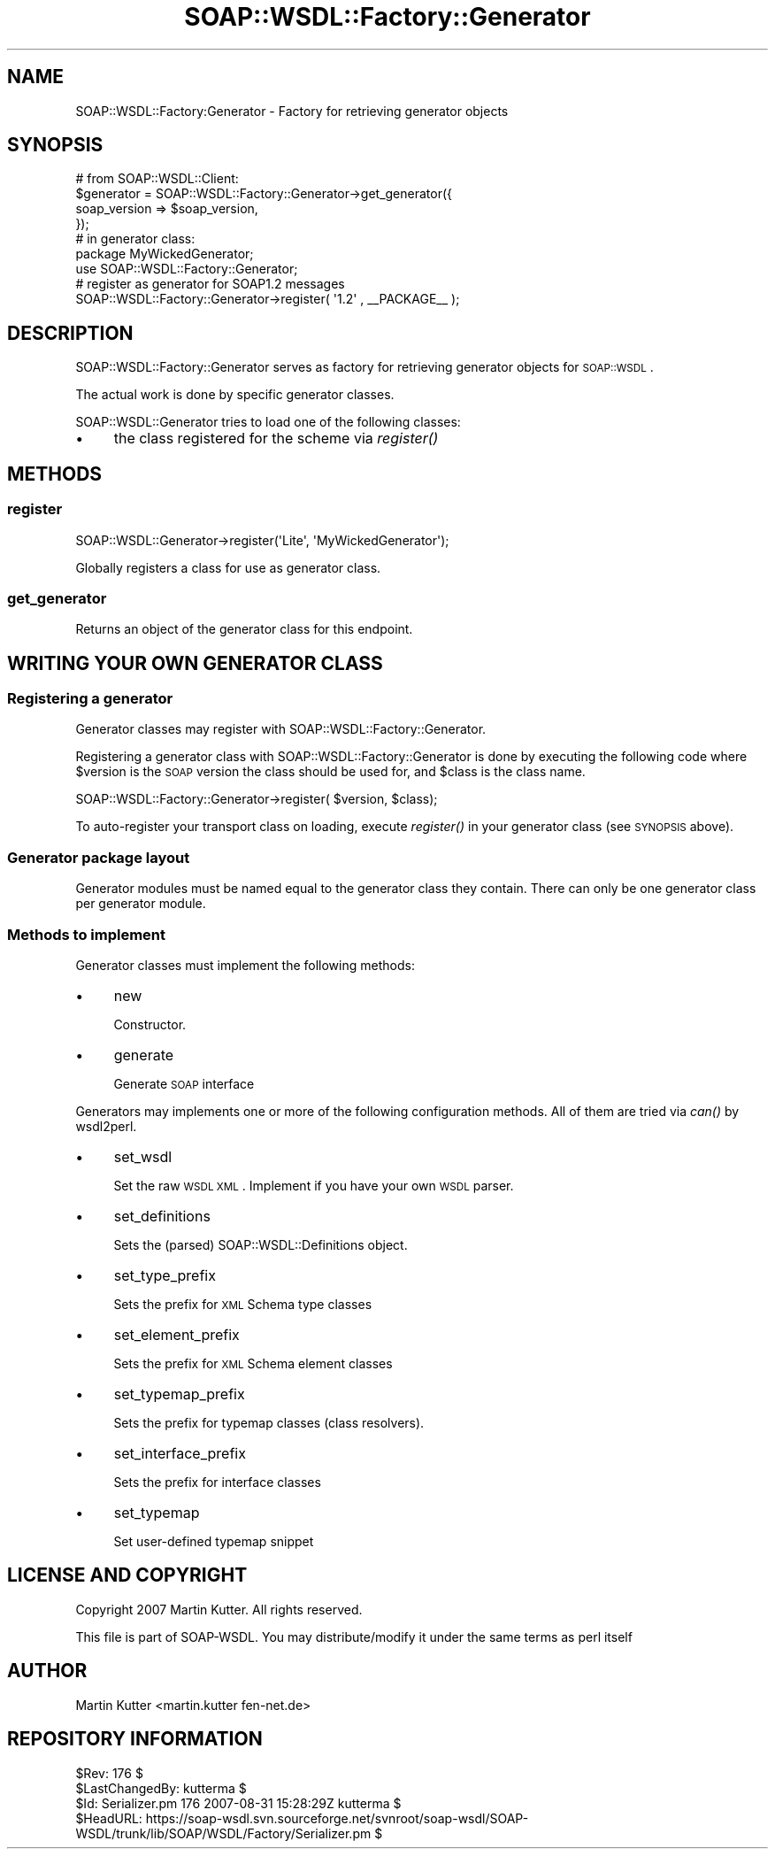 .\" Automatically generated by Pod::Man 2.22 (Pod::Simple 3.07)
.\"
.\" Standard preamble:
.\" ========================================================================
.de Sp \" Vertical space (when we can't use .PP)
.if t .sp .5v
.if n .sp
..
.de Vb \" Begin verbatim text
.ft CW
.nf
.ne \\$1
..
.de Ve \" End verbatim text
.ft R
.fi
..
.\" Set up some character translations and predefined strings.  \*(-- will
.\" give an unbreakable dash, \*(PI will give pi, \*(L" will give a left
.\" double quote, and \*(R" will give a right double quote.  \*(C+ will
.\" give a nicer C++.  Capital omega is used to do unbreakable dashes and
.\" therefore won't be available.  \*(C` and \*(C' expand to `' in nroff,
.\" nothing in troff, for use with C<>.
.tr \(*W-
.ds C+ C\v'-.1v'\h'-1p'\s-2+\h'-1p'+\s0\v'.1v'\h'-1p'
.ie n \{\
.    ds -- \(*W-
.    ds PI pi
.    if (\n(.H=4u)&(1m=24u) .ds -- \(*W\h'-12u'\(*W\h'-12u'-\" diablo 10 pitch
.    if (\n(.H=4u)&(1m=20u) .ds -- \(*W\h'-12u'\(*W\h'-8u'-\"  diablo 12 pitch
.    ds L" ""
.    ds R" ""
.    ds C` ""
.    ds C' ""
'br\}
.el\{\
.    ds -- \|\(em\|
.    ds PI \(*p
.    ds L" ``
.    ds R" ''
'br\}
.\"
.\" Escape single quotes in literal strings from groff's Unicode transform.
.ie \n(.g .ds Aq \(aq
.el       .ds Aq '
.\"
.\" If the F register is turned on, we'll generate index entries on stderr for
.\" titles (.TH), headers (.SH), subsections (.SS), items (.Ip), and index
.\" entries marked with X<> in POD.  Of course, you'll have to process the
.\" output yourself in some meaningful fashion.
.ie \nF \{\
.    de IX
.    tm Index:\\$1\t\\n%\t"\\$2"
..
.    nr % 0
.    rr F
.\}
.el \{\
.    de IX
..
.\}
.\"
.\" Accent mark definitions (@(#)ms.acc 1.5 88/02/08 SMI; from UCB 4.2).
.\" Fear.  Run.  Save yourself.  No user-serviceable parts.
.    \" fudge factors for nroff and troff
.if n \{\
.    ds #H 0
.    ds #V .8m
.    ds #F .3m
.    ds #[ \f1
.    ds #] \fP
.\}
.if t \{\
.    ds #H ((1u-(\\\\n(.fu%2u))*.13m)
.    ds #V .6m
.    ds #F 0
.    ds #[ \&
.    ds #] \&
.\}
.    \" simple accents for nroff and troff
.if n \{\
.    ds ' \&
.    ds ` \&
.    ds ^ \&
.    ds , \&
.    ds ~ ~
.    ds /
.\}
.if t \{\
.    ds ' \\k:\h'-(\\n(.wu*8/10-\*(#H)'\'\h"|\\n:u"
.    ds ` \\k:\h'-(\\n(.wu*8/10-\*(#H)'\`\h'|\\n:u'
.    ds ^ \\k:\h'-(\\n(.wu*10/11-\*(#H)'^\h'|\\n:u'
.    ds , \\k:\h'-(\\n(.wu*8/10)',\h'|\\n:u'
.    ds ~ \\k:\h'-(\\n(.wu-\*(#H-.1m)'~\h'|\\n:u'
.    ds / \\k:\h'-(\\n(.wu*8/10-\*(#H)'\z\(sl\h'|\\n:u'
.\}
.    \" troff and (daisy-wheel) nroff accents
.ds : \\k:\h'-(\\n(.wu*8/10-\*(#H+.1m+\*(#F)'\v'-\*(#V'\z.\h'.2m+\*(#F'.\h'|\\n:u'\v'\*(#V'
.ds 8 \h'\*(#H'\(*b\h'-\*(#H'
.ds o \\k:\h'-(\\n(.wu+\w'\(de'u-\*(#H)/2u'\v'-.3n'\*(#[\z\(de\v'.3n'\h'|\\n:u'\*(#]
.ds d- \h'\*(#H'\(pd\h'-\w'~'u'\v'-.25m'\f2\(hy\fP\v'.25m'\h'-\*(#H'
.ds D- D\\k:\h'-\w'D'u'\v'-.11m'\z\(hy\v'.11m'\h'|\\n:u'
.ds th \*(#[\v'.3m'\s+1I\s-1\v'-.3m'\h'-(\w'I'u*2/3)'\s-1o\s+1\*(#]
.ds Th \*(#[\s+2I\s-2\h'-\w'I'u*3/5'\v'-.3m'o\v'.3m'\*(#]
.ds ae a\h'-(\w'a'u*4/10)'e
.ds Ae A\h'-(\w'A'u*4/10)'E
.    \" corrections for vroff
.if v .ds ~ \\k:\h'-(\\n(.wu*9/10-\*(#H)'\s-2\u~\d\s+2\h'|\\n:u'
.if v .ds ^ \\k:\h'-(\\n(.wu*10/11-\*(#H)'\v'-.4m'^\v'.4m'\h'|\\n:u'
.    \" for low resolution devices (crt and lpr)
.if \n(.H>23 .if \n(.V>19 \
\{\
.    ds : e
.    ds 8 ss
.    ds o a
.    ds d- d\h'-1'\(ga
.    ds D- D\h'-1'\(hy
.    ds th \o'bp'
.    ds Th \o'LP'
.    ds ae ae
.    ds Ae AE
.\}
.rm #[ #] #H #V #F C
.\" ========================================================================
.\"
.IX Title "SOAP::WSDL::Factory::Generator 3"
.TH SOAP::WSDL::Factory::Generator 3 "2010-10-06" "perl v5.10.1" "User Contributed Perl Documentation"
.\" For nroff, turn off justification.  Always turn off hyphenation; it makes
.\" way too many mistakes in technical documents.
.if n .ad l
.nh
.SH "NAME"
SOAP::WSDL::Factory:Generator \- Factory for retrieving generator objects
.SH "SYNOPSIS"
.IX Header "SYNOPSIS"
.Vb 4
\& # from SOAP::WSDL::Client:
\& $generator = SOAP::WSDL::Factory::Generator\->get_generator({
\&     soap_version => $soap_version,
\& });
\&
\& # in generator class:
\& package MyWickedGenerator;
\& use SOAP::WSDL::Factory::Generator;
\&
\& # register as generator for SOAP1.2 messages
\& SOAP::WSDL::Factory::Generator\->register( \*(Aq1.2\*(Aq , _\|_PACKAGE_\|_ );
.Ve
.SH "DESCRIPTION"
.IX Header "DESCRIPTION"
SOAP::WSDL::Factory::Generator serves as factory for retrieving
generator objects for \s-1SOAP::WSDL\s0.
.PP
The actual work is done by specific generator classes.
.PP
SOAP::WSDL::Generator tries to load one of the following classes:
.IP "\(bu" 4
the class registered for the scheme via \fIregister()\fR
.SH "METHODS"
.IX Header "METHODS"
.SS "register"
.IX Subsection "register"
.Vb 1
\& SOAP::WSDL::Generator\->register(\*(AqLite\*(Aq, \*(AqMyWickedGenerator\*(Aq);
.Ve
.PP
Globally registers a class for use as generator class.
.SS "get_generator"
.IX Subsection "get_generator"
Returns an object of the generator class for this endpoint.
.SH "WRITING YOUR OWN GENERATOR CLASS"
.IX Header "WRITING YOUR OWN GENERATOR CLASS"
.SS "Registering a generator"
.IX Subsection "Registering a generator"
Generator classes may register with SOAP::WSDL::Factory::Generator.
.PP
Registering a generator class with SOAP::WSDL::Factory::Generator is done
by executing the following code where \f(CW$version\fR is the \s-1SOAP\s0 version the
class should be used for, and \f(CW$class\fR is the class name.
.PP
.Vb 1
\& SOAP::WSDL::Factory::Generator\->register( $version, $class);
.Ve
.PP
To auto-register your transport class on loading, execute \fIregister()\fR in
your generator class (see \s-1SYNOPSIS\s0 above).
.SS "Generator package layout"
.IX Subsection "Generator package layout"
Generator modules must be named equal to the generator class they contain.
There can only be one generator class per generator module.
.SS "Methods to implement"
.IX Subsection "Methods to implement"
Generator classes must implement the following methods:
.IP "\(bu" 4
new
.Sp
Constructor.
.IP "\(bu" 4
generate
.Sp
Generate \s-1SOAP\s0 interface
.PP
Generators may implements one or more of the following configuration
methods. All of them are tried via \fIcan()\fR by wsdl2perl.
.IP "\(bu" 4
set_wsdl
.Sp
Set the raw \s-1WSDL\s0 \s-1XML\s0. Implement if you have your own \s-1WSDL\s0 parser.
.IP "\(bu" 4
set_definitions
.Sp
Sets the (parsed) SOAP::WSDL::Definitions object.
.IP "\(bu" 4
set_type_prefix
.Sp
Sets the prefix for \s-1XML\s0 Schema type classes
.IP "\(bu" 4
set_element_prefix
.Sp
Sets the prefix for \s-1XML\s0 Schema element classes
.IP "\(bu" 4
set_typemap_prefix
.Sp
Sets the prefix for typemap classes (class resolvers).
.IP "\(bu" 4
set_interface_prefix
.Sp
Sets the prefix for interface classes
.IP "\(bu" 4
set_typemap
.Sp
Set user-defined typemap snippet
.SH "LICENSE AND COPYRIGHT"
.IX Header "LICENSE AND COPYRIGHT"
Copyright 2007 Martin Kutter. All rights reserved.
.PP
This file is part of SOAP-WSDL. You may distribute/modify it under
the same terms as perl itself
.SH "AUTHOR"
.IX Header "AUTHOR"
Martin Kutter <martin.kutter fen\-net.de>
.SH "REPOSITORY INFORMATION"
.IX Header "REPOSITORY INFORMATION"
.Vb 4
\& $Rev: 176 $
\& $LastChangedBy: kutterma $
\& $Id: Serializer.pm 176 2007\-08\-31 15:28:29Z kutterma $
\& $HeadURL: https://soap\-wsdl.svn.sourceforge.net/svnroot/soap\-wsdl/SOAP\-WSDL/trunk/lib/SOAP/WSDL/Factory/Serializer.pm $
.Ve
